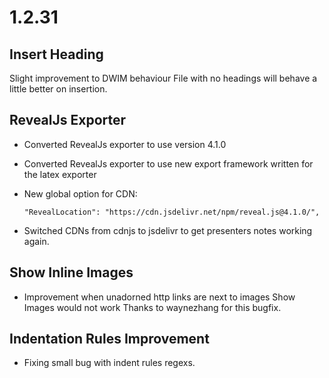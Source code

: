 * 1.2.31
** Insert Heading
	Slight improvement to DWIM behaviour
	File with no headings will behave a little better on insertion.
** RevealJs Exporter
   	- Converted RevealJs exporter to use version 4.1.0 
   	- Converted RevealJs exporter to use new export framework written for the latex exporter
   	- New global option for CDN:

   	  #+BEGIN_EXAMPLE
   	    "RevealLocation": "https://cdn.jsdelivr.net/npm/reveal.js@4.1.0/",
   	  #+END_EXAMPLE

   	- Switched CDNs from cdnjs to jsdelivr to get presenters notes working again.

** Show Inline Images
   	- Improvement when unadorned http links are next to images Show Images would not work
   	  Thanks to waynezhang for this bugfix.

** Indentation Rules Improvement
    - Fixing small bug with indent rules regexs.